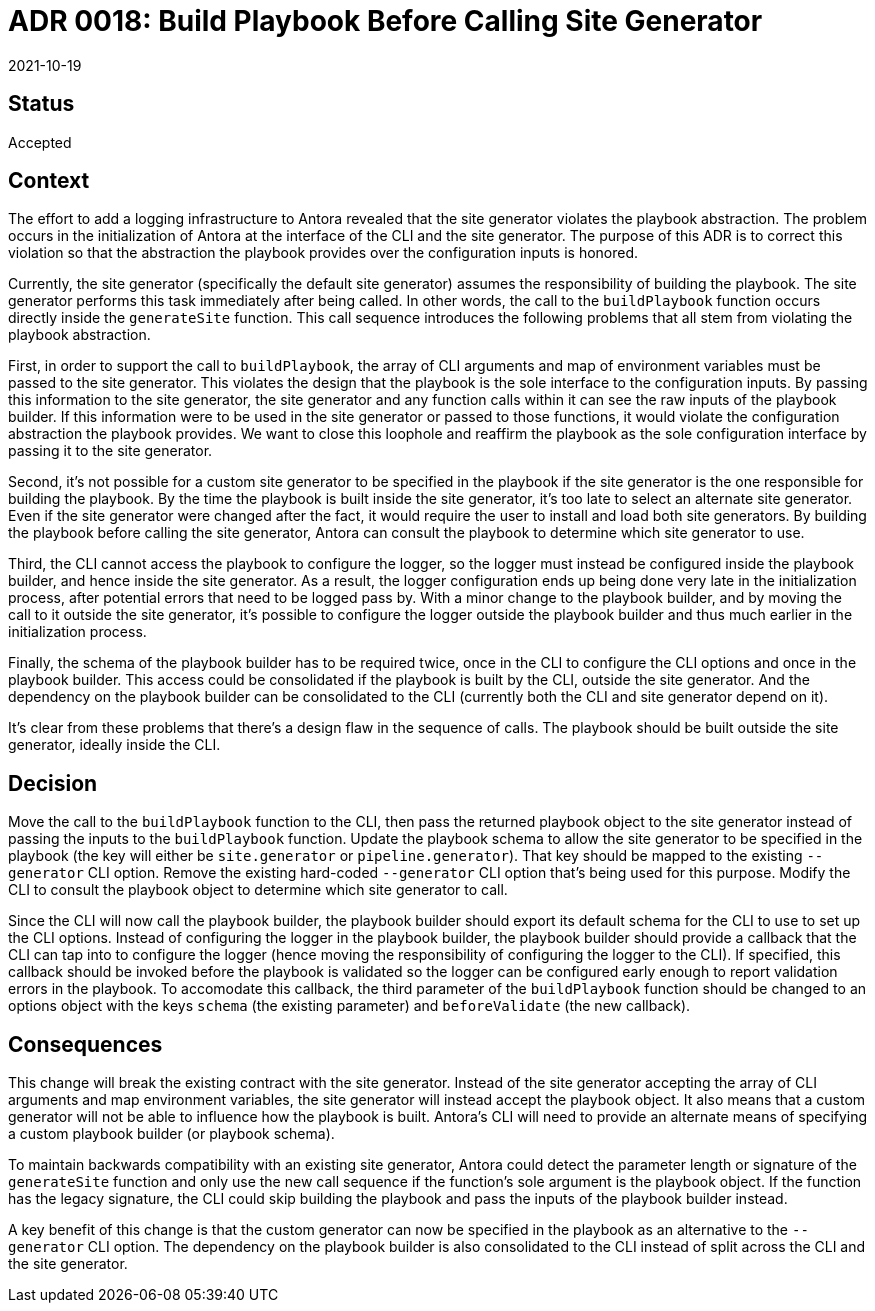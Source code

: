 = ADR 0018: Build Playbook Before Calling Site Generator
:revdate: 2021-10-19

== Status

Accepted

== Context

The effort to add a logging infrastructure to Antora revealed that the site generator violates the playbook abstraction.
The problem occurs in the initialization of Antora at the interface of the CLI and the site generator.
The purpose of this ADR is to correct this violation so that the abstraction the playbook provides over the configuration inputs is honored.

Currently, the site generator (specifically the default site generator) assumes the responsibility of building the playbook.
The site generator performs this task immediately after being called.
In other words, the call to the `buildPlaybook` function occurs directly inside the `generateSite` function.
This call sequence introduces the following problems that all stem from violating the playbook abstraction.

First, in order to support the call to `buildPlaybook`, the array of CLI arguments and map of environment variables must be passed to the site generator.
This violates the design that the playbook is the sole interface to the configuration inputs.
By passing this information to the site generator, the site generator and any function calls within it can see the raw inputs of the playbook builder.
If this information were to be used in the site generator or passed to those functions, it would violate the configuration abstraction the playbook provides.
We want to close this loophole and reaffirm the playbook as the sole configuration interface by passing it to the site generator.

Second, it's not possible for a custom site generator to be specified in the playbook if the site generator is the one responsible for building the playbook.
By the time the playbook is built inside the site generator, it's too late to select an alternate site generator.
Even if the site generator were changed after the fact, it would require the user to install and load both site generators.
By building the playbook before calling the site generator, Antora can consult the playbook to determine which site generator to use.

Third, the CLI cannot access the playbook to configure the logger, so the logger must instead be configured inside the playbook builder, and hence inside the site generator.
As a result, the logger configuration ends up being done very late in the initialization process, after potential errors that need to be logged pass by.
With a minor change to the playbook builder, and by moving the call to it outside the site generator, it's possible to configure the logger outside the playbook builder and thus much earlier in the initialization process.

Finally, the schema of the playbook builder has to be required twice, once in the CLI to configure the CLI options and once in the playbook builder.
This access could be consolidated if the playbook is built by the CLI, outside the site generator.
And the dependency on the playbook builder can be consolidated to the CLI (currently both the CLI and site generator depend on it).

It's clear from these problems that there's a design flaw in the sequence of calls.
The playbook should be built outside the site generator, ideally inside the CLI.

== Decision

Move the call to the `buildPlaybook` function to the CLI, then pass the returned playbook object to the site generator instead of passing the inputs to the `buildPlaybook` function.
Update the playbook schema to allow the site generator to be specified in the playbook (the key will either be `site.generator` or `pipeline.generator`).
That key should be mapped to the existing `--generator` CLI option.
Remove the existing hard-coded `--generator` CLI option that's being used for this purpose.
Modify the CLI to consult the playbook object to determine which site generator to call.

Since the CLI will now call the playbook builder, the playbook builder should export its default schema for the CLI to use to set up the CLI options.
Instead of configuring the logger in the playbook builder, the playbook builder should provide a callback that the CLI can tap into to configure the logger (hence moving the responsibility of configuring the logger to the CLI).
If specified, this callback should be invoked before the playbook is validated so the logger can be configured early enough to report validation errors in the playbook.
To accomodate this callback, the third parameter of the `buildPlaybook` function should be changed to an options object with the keys `schema` (the existing parameter) and `beforeValidate` (the new callback).

== Consequences

This change will break the existing contract with the site generator.
Instead of the site generator accepting the array of CLI arguments and map environment variables, the site generator will instead accept the playbook object.
It also means that a custom generator will not be able to influence how the playbook is built.
Antora's CLI will need to provide an alternate means of specifying a custom playbook builder (or playbook schema).

To maintain backwards compatibility with an existing site generator, Antora could detect the parameter length or signature of the `generateSite` function and only use the new call sequence if the function's sole argument is the playbook object.
If the function has the legacy signature, the CLI could skip building the playbook and pass the inputs of the playbook builder instead.

A key benefit of this change is that the custom generator can now be specified in the playbook as an alternative to the `--generator` CLI option.
The dependency on the playbook builder is also consolidated to the CLI instead of split across the CLI and the site generator.
